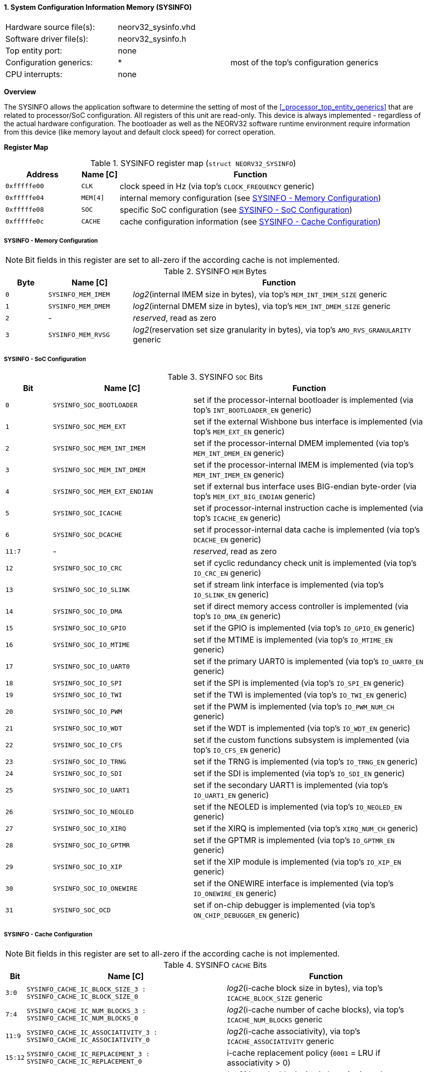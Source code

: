 <<<
:sectnums:
==== System Configuration Information Memory (SYSINFO)

[cols="<3,<3,<4"]
[frame="topbot",grid="none"]
|=======================
| Hardware source file(s): | neorv32_sysinfo.vhd | 
| Software driver file(s): | neorv32_sysinfo.h |
| Top entity port:         | none | 
| Configuration generics:  | * | most of the top's configuration generics
| CPU interrupts:          | none | 
|=======================


**Overview**

The SYSINFO allows the application software to determine the setting of most of the <<_processor_top_entity_generics>>
that are related to processor/SoC configuration. All registers of this unit are read-only.
This device is always implemented - regardless of the actual hardware configuration. The bootloader as well
as the NEORV32 software runtime environment require information from this device (like memory layout
and default clock speed) for correct operation.


**Register Map**

.SYSINFO register map (`struct NEORV32_SYSINFO`)
[cols="<2,<1,<7"]
[options="header",grid="all"]
|=======================
| Address | Name [C] | Function
| `0xfffffe00` | `CLK`    | clock speed in Hz (via top's `CLOCK_FREQUENCY` generic)
| `0xfffffe04` | `MEM[4]` | internal memory configuration (see <<_sysinfo_memory_configuration>>)
| `0xfffffe08` | `SOC`    | specific SoC configuration (see <<_sysinfo_soc_configuration>>)
| `0xfffffe0c` | `CACHE`  | cache configuration information (see <<_sysinfo_cache_configuration>>)
|=======================


===== SYSINFO - Memory Configuration

[NOTE]
Bit fields in this register are set to all-zero if the according cache is not implemented.

.SYSINFO `MEM` Bytes
[cols="^1,<2,<7"]
[options="header",grid="all"]
|=======================
| Byte | Name [C] | Function
| `0`  | `SYSINFO_MEM_IMEM` | _log2_(internal IMEM size in bytes), via top's `MEM_INT_IMEM_SIZE` generic
| `1`  | `SYSINFO_MEM_DMEM` | _log2_(internal DMEM size in bytes), via top's `MEM_INT_DMEM_SIZE` generic
| `2`  | -                  | _reserved_, read as zero
| `3`  | `SYSINFO_MEM_RVSG` | _log2_(reservation set size granularity in bytes), via top's `AMO_RVS_GRANULARITY` generic
|=======================


===== SYSINFO - SoC Configuration

.SYSINFO `SOC` Bits
[cols="^2,<6,<10"]
[options="header",grid="all"]
|=======================
| Bit | Name [C] | Function
| `0`     | `SYSINFO_SOC_BOOTLOADER`     | set if the processor-internal bootloader is implemented (via top's `INT_BOOTLOADER_EN` generic)
| `1`     | `SYSINFO_SOC_MEM_EXT`        | set if the external Wishbone bus interface is implemented (via top's `MEM_EXT_EN` generic)
| `2`     | `SYSINFO_SOC_MEM_INT_IMEM`   | set if the processor-internal DMEM implemented (via top's `MEM_INT_DMEM_EN` generic)
| `3`     | `SYSINFO_SOC_MEM_INT_DMEM`   | set if the processor-internal IMEM is implemented (via top's `MEM_INT_IMEM_EN` generic)
| `4`     | `SYSINFO_SOC_MEM_EXT_ENDIAN` | set if external bus interface uses BIG-endian byte-order (via top's `MEM_EXT_BIG_ENDIAN` generic)
| `5`     | `SYSINFO_SOC_ICACHE`         | set if processor-internal instruction cache is implemented (via top's `ICACHE_EN` generic)
| `6`     | `SYSINFO_SOC_DCACHE`         | set if processor-internal data cache is implemented (via top's `DCACHE_EN` generic)
| `11:7`  | -                            | _reserved_, read as zero
| `12`    | `SYSINFO_SOC_IO_CRC`         | set if cyclic redundancy check unit is implemented (via top's `IO_CRC_EN` generic)
| `13`    | `SYSINFO_SOC_IO_SLINK`       | set if stream link interface is implemented (via top's `IO_SLINK_EN` generic)
| `14`    | `SYSINFO_SOC_IO_DMA`         | set if direct memory access controller is implemented (via top's `IO_DMA_EN` generic)
| `15`    | `SYSINFO_SOC_IO_GPIO`        | set if the GPIO is implemented (via top's `IO_GPIO_EN` generic)
| `16`    | `SYSINFO_SOC_IO_MTIME`       | set if the MTIME is implemented (via top's `IO_MTIME_EN` generic)
| `17`    | `SYSINFO_SOC_IO_UART0`       | set if the primary UART0 is implemented (via top's `IO_UART0_EN` generic)
| `18`    | `SYSINFO_SOC_IO_SPI`         | set if the SPI is implemented (via top's `IO_SPI_EN` generic)
| `19`    | `SYSINFO_SOC_IO_TWI`         | set if the TWI is implemented (via top's `IO_TWI_EN` generic)
| `20`    | `SYSINFO_SOC_IO_PWM`         | set if the PWM is implemented (via top's `IO_PWM_NUM_CH` generic)
| `21`    | `SYSINFO_SOC_IO_WDT`         | set if the WDT is implemented (via top's `IO_WDT_EN` generic)
| `22`    | `SYSINFO_SOC_IO_CFS`         | set if the custom functions subsystem is implemented (via top's `IO_CFS_EN` generic)
| `23`    | `SYSINFO_SOC_IO_TRNG`        | set if the TRNG is implemented (via top's `IO_TRNG_EN` generic)
| `24`    | `SYSINFO_SOC_IO_SDI`         | set if the SDI is implemented (via top's `IO_SDI_EN` generic)
| `25`    | `SYSINFO_SOC_IO_UART1`       | set if the secondary UART1 is implemented (via top's `IO_UART1_EN` generic)
| `26`    | `SYSINFO_SOC_IO_NEOLED`      | set if the NEOLED is implemented (via top's `IO_NEOLED_EN` generic)
| `27`    | `SYSINFO_SOC_IO_XIRQ`        | set if the XIRQ is implemented (via top's `XIRQ_NUM_CH` generic)
| `28`    | `SYSINFO_SOC_IO_GPTMR`       | set if the GPTMR is implemented (via top's `IO_GPTMR_EN` generic)
| `29`    | `SYSINFO_SOC_IO_XIP`         | set if the XIP module is implemented (via top's `IO_XIP_EN` generic)
| `30`    | `SYSINFO_SOC_IO_ONEWIRE`     | set if the ONEWIRE interface is implemented (via top's `IO_ONEWIRE_EN` generic)
| `31`    | `SYSINFO_SOC_OCD`            | set if on-chip debugger is implemented (via top's `ON_CHIP_DEBUGGER_EN` generic)
|=======================


===== SYSINFO - Cache Configuration

[NOTE]
Bit fields in this register are set to all-zero if the according cache is not implemented.

.SYSINFO `CACHE` Bits
[cols="^1,<10,<10"]
[options="header",grid="all"]
|=======================
| Bit     | Name [C] | Function
| `3:0`   | `SYSINFO_CACHE_IC_BLOCK_SIZE_3 : SYSINFO_CACHE_IC_BLOCK_SIZE_0`       | _log2_(i-cache block size in bytes), via top's `ICACHE_BLOCK_SIZE` generic
| `7:4`   | `SYSINFO_CACHE_IC_NUM_BLOCKS_3 : SYSINFO_CACHE_IC_NUM_BLOCKS_0`       | _log2_(i-cache number of cache blocks), via top's `ICACHE_NUM_BLOCKS` generic
| `11:9`  | `SYSINFO_CACHE_IC_ASSOCIATIVITY_3 : SYSINFO_CACHE_IC_ASSOCIATIVITY_0` | _log2_(i-cache associativity), via top's `ICACHE_ASSOCIATIVITY` generic
| `15:12` | `SYSINFO_CACHE_IC_REPLACEMENT_3 : SYSINFO_CACHE_IC_REPLACEMENT_0`     | i-cache replacement policy (`0001` = LRU if associativity > 0)
| `19:16` | `SYSINFO_CACHE_DC_BLOCK_SIZE_3 : SYSINFO_CACHE_DC_BLOCK_SIZE_0`       | _log2_(d-cache block size in bytes), via top's `DCACHE_BLOCK_SIZE` generic
| `23:20` | `SYSINFO_CACHE_DC_NUM_BLOCKS_3 : SYSINFO_CACHE_DC_NUM_BLOCKS_0`       | _log2_(d-cache number of cache blocks), via top's `DCACHE_NUM_BLOCKS` generic
| `27:24` | `SYSINFO_CACHE_DC_ASSOCIATIVITY_3 : SYSINFO_CACHE_DC_ASSOCIATIVITY_0` | always zero
| `31:28` | `SYSINFO_CACHE_DC_REPLACEMENT_3 : SYSINFO_CACHE_DC_REPLACEMENT_0`     | always zero
|=======================
